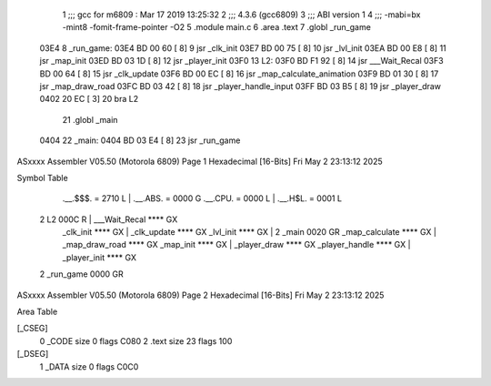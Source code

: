                               1 ;;; gcc for m6809 : Mar 17 2019 13:25:32
                              2 ;;; 4.3.6 (gcc6809)
                              3 ;;; ABI version 1
                              4 ;;; -mabi=bx -mint8 -fomit-frame-pointer -O2
                              5 	.module	main.c
                              6 	.area	.text
                              7 	.globl	_run_game
   03E4                       8 _run_game:
   03E4 BD 00 60      [ 8]    9 	jsr	_clk_init
   03E7 BD 00 75      [ 8]   10 	jsr	_lvl_init
   03EA BD 00 E8      [ 8]   11 	jsr	_map_init
   03ED BD 03 1D      [ 8]   12 	jsr	_player_init
   03F0                      13 L2:
   03F0 BD F1 92      [ 8]   14 	jsr	___Wait_Recal
   03F3 BD 00 64      [ 8]   15 	jsr	_clk_update
   03F6 BD 00 EC      [ 8]   16 	jsr	_map_calculate_animation
   03F9 BD 01 30      [ 8]   17 	jsr	_map_draw_road
   03FC BD 03 42      [ 8]   18 	jsr	_player_handle_input
   03FF BD 03 B5      [ 8]   19 	jsr	_player_draw
   0402 20 EC         [ 3]   20 	bra	L2
                             21 	.globl	_main
   0404                      22 _main:
   0404 BD 03 E4      [ 8]   23 	jsr	_run_game
ASxxxx Assembler V05.50  (Motorola 6809)                                Page 1
Hexadecimal [16-Bits]                                 Fri May  2 23:13:12 2025

Symbol Table

    .__.$$$.       =   2710 L   |     .__.ABS.       =   0000 G
    .__.CPU.       =   0000 L   |     .__.H$L.       =   0001 L
  2 L2                 000C R   |     ___Wait_Recal      **** GX
    _clk_init          **** GX  |     _clk_update        **** GX
    _lvl_init          **** GX  |   2 _main              0020 GR
    _map_calculate     **** GX  |     _map_draw_road     **** GX
    _map_init          **** GX  |     _player_draw       **** GX
    _player_handle     **** GX  |     _player_init       **** GX
  2 _run_game          0000 GR

ASxxxx Assembler V05.50  (Motorola 6809)                                Page 2
Hexadecimal [16-Bits]                                 Fri May  2 23:13:12 2025

Area Table

[_CSEG]
   0 _CODE            size    0   flags C080
   2 .text            size   23   flags  100
[_DSEG]
   1 _DATA            size    0   flags C0C0

